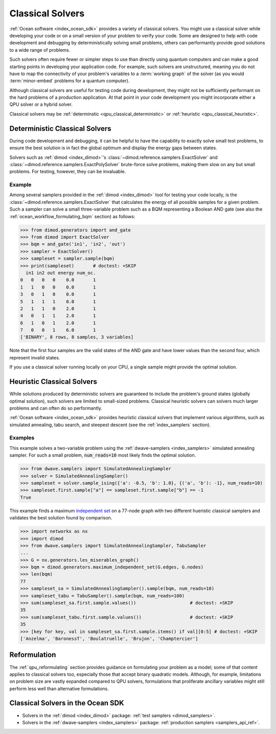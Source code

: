 .. _qpu_classical_intro:

=================
Classical Solvers
=================

:ref:`Ocean software <index_ocean_sdk>` provides a variety of classical solvers.
You might use a classical solver while developing your code or on a small
version of your problem to verify your code. Some are designed to help with code
development and debugging by deterministically solving small problems, others
can performantly provide good solutions to a wide range of problems.

Such solvers often require fewer or simpler steps to use than directly using
quantum computers and can make a good starting points in developing your
application code. For example, such solvers are unstructured, meaning you do not
have to map the connectivity of your problem's variables to a
:term:`working graph` of the solver (as you would :term:`minor-embed` problems
for a quantum computer).

Although classical solvers are useful for testing code during development, they
might not be sufficiently performant on the hard problems of a production
application. At that point in your code development you might incorporate either
a QPU solver or a hybrid solver.

Classical solvers may be :ref:`determinstic <qpu_classical_deterministic>`
or :ref:`heuristic <qpu_classical_heuristic>`.

.. _qpu_classical_deterministic:

Deterministic Classical Solvers
===============================

During code development and debugging, it can be helpful to have the capability
to exactly solve small test problems, to ensure the best solution is in fact the
global optimum and display the energy gaps between states.

Solvers such as :ref:`dimod <index_dimod>`\ 's
:class:`~dimod.reference.samplers.ExactSolver` and
:class:`~dimod.reference.samplers.ExactPolySolver` brute-force solve problems,
making them slow on any but small problems. For testing, however, they can be
invaluable.

Example
-------

Among several samplers provided in the :ref:`dimod <index_dimod>` tool for
testing your code locally, is the :class:`~dimod.reference.samplers.ExactSolver`
that calculates the energy of all possible samples for a given problem. Such a
sampler can solve a small three-variable problem such as a BQM representing a
Boolean AND gate (see also the :ref:`ocean_workflow_formulating_bqm` section)
as follows:

>>> from dimod.generators import and_gate
>>> from dimod import ExactSolver
>>> bqm = and_gate('in1', 'in2', 'out')
>>> sampler = ExactSolver()
>>> sampleset = sampler.sample(bqm)
>>> print(sampleset)       # doctest: +SKIP
  in1 in2 out energy num_oc.
0   0   0   0    0.0       1
1   1   0   0    0.0       1
3   0   1   0    0.0       1
5   1   1   1    0.0       1
2   1   1   0    2.0       1
4   0   1   1    2.0       1
6   1   0   1    2.0       1
7   0   0   1    6.0       1
['BINARY', 8 rows, 8 samples, 3 variables]

Note that the first four samples are the valid states of the AND gate and have
lower values than the second four, which represent invalid states.

If you use a classical solver running locally on your CPU, a single sample might
provide the optimal solution.

.. _qpu_classical_heuristic:

Heuristic Classical Solvers
===========================

While solutions produced by deterministic solvers are guaranteed to include the
problem's ground states (globally optimal solution), such solvers are limited
to small-sized problems. Classical heuristic solvers can solvers much larger
problems and can often do so performantly.

:ref:`Ocean software <index_ocean_sdk>` provides heuristic classical solvers
that implement various algorithms, such as simulated annealing, tabu search,
and steepest descent (see the :ref:`index_samplers` section).

Examples
--------

This example solves a two-variable problem using the
:ref:`dwave-samplers <index_samplers>` simulated annealing sampler. For such a
small problem, :code:`num_reads=10` most likely finds the optimal solution.

>>> from dwave.samplers import SimulatedAnnealingSampler
>>> solver = SimulatedAnnealingSampler()
>>> sampleset = solver.sample_ising({'a': -0.5, 'b': 1.0}, {('a', 'b'): -1}, num_reads=10)
>>> sampleset.first.sample["a"] == sampleset.first.sample["b"] == -1
True

This example finds a maximum
`independent set <https://en.wikipedia.org/wiki/Independent_set_(graph_theory)>`_
on a 77-node graph with two different hueristic classical samplers and validates
the best solution found by comparison.

>>> import networkx as nx
>>> import dimod
>>> from dwave.samplers import SimulatedAnnealingSampler, TabuSampler
...
>>> G = nx.generators.les_miserables_graph()
>>> bqm = dimod.generators.maximum_independent_set(G.edges, G.nodes)
>>> len(bqm)
77
>>> sampleset_sa = SimulatedAnnealingSampler().sample(bqm, num_reads=10)
>>> sampleset_tabu = TabuSampler().sample(bqm, num_reads=100)
>>> sum(sampleset_sa.first.sample.values())                    # doctest: +SKIP
35
>>> sum(sampleset_tabu.first.sample.values())                  # doctest: +SKIP
35
>>> [key for key, val in sampleset_sa.first.sample.items() if val][0:5] # doctest: +SKIP
['Anzelma', 'BaronessT', 'Boulatruelle', 'Brujon', 'Champtercier']

Reformulation
=============

The :ref:`qpu_reformulating` section provides guidance on formulating your
problem as a model; some of that content applies to classical solvers too,
especially those that accept binary quadratic models.
Although, for example, limitations on problem size are vastly expanded compared
to QPU solvers, formulations that proliferate ancillary variables might still
perform less well than alternative formulations.

.. _qpu_classical_ocean_solvers:

Classical Solvers in the Ocean SDK
==================================

*   Solvers in the :ref:`dimod <index_dimod>` package:
    :ref:`test samplers <dimod_samplers>`.
*   Solvers in the :ref:`dwave-samplers <index_samplers>` package:
    :ref:`production samplers <samplers_api_ref>`.